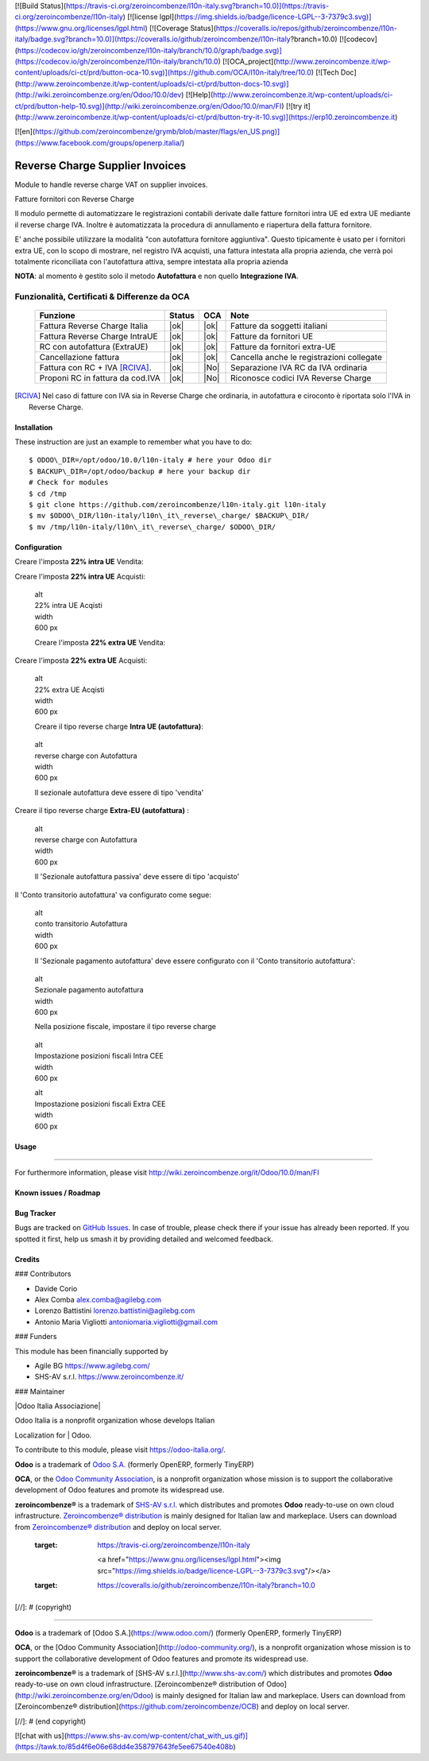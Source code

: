 [![Build Status](https://travis-ci.org/zeroincombenze/l10n-italy.svg?branch=10.0)](https://travis-ci.org/zeroincombenze/l10n-italy)
[![license lgpl](https://img.shields.io/badge/licence-LGPL--3-7379c3.svg)](https://www.gnu.org/licenses/lgpl.html)
[![Coverage Status](https://coveralls.io/repos/github/zeroincombenze/l10n-italy/badge.svg?branch=10.0)](https://coveralls.io/github/zeroincombenze/l10n-italy?branch=10.0)
[![codecov](https://codecov.io/gh/zeroincombenze/l10n-italy/branch/10.0/graph/badge.svg)](https://codecov.io/gh/zeroincombenze/l10n-italy/branch/10.0)
[![OCA_project](http://www.zeroincombenze.it/wp-content/uploads/ci-ct/prd/button-oca-10.svg)](https://github.com/OCA/l10n-italy/tree/10.0)
[![Tech Doc](http://www.zeroincombenze.it/wp-content/uploads/ci-ct/prd/button-docs-10.svg)](http://wiki.zeroincombenze.org/en/Odoo/10.0/dev)
[![Help](http://www.zeroincombenze.it/wp-content/uploads/ci-ct/prd/button-help-10.svg)](http://wiki.zeroincombenze.org/en/Odoo/10.0/man/FI)
[![try it](http://www.zeroincombenze.it/wp-content/uploads/ci-ct/prd/button-try-it-10.svg)](https://erp10.zeroincombenze.it)




[![en](https://github.com/zeroincombenze/grymb/blob/master/flags/en_US.png)](https://www.facebook.com/groups/openerp.italia/)

|en|

================================
Reverse Charge Supplier Invoices
================================

Module to handle reverse charge VAT on supplier invoices.

|it|

Fatture fornitori con Reverse Charge

Il modulo permette di automatizzare le registrazioni contabili derivate
dalle fatture fornitori intra UE ed extra UE mediante il reverse charge
IVA. Inoltre è automatizzata la procedura di annullamento e riapertura
della fattura fornitore.

E' anche possibile utilizzare la modalità "con autofattura fornitore
aggiuntiva". Questo tipicamente è usato per i fornitori extra UE, con lo
scopo di mostrare, nel registro IVA acquisti, una fattura intestata alla
propria azienda, che verrà poi totalmente riconciliata con l'autofattura
attiva, sempre intestata alla propria azienda

**NOTA**: al momento è gestito solo il metodo **Autofattura** e non
quello **Integrazione IVA**.

Funzionalità, Certificati & Differenze da OCA
~~~~~~~~~~~~~~~~~~~~~~~~~~~~~~~~~~~~~~~~~~~~~

  ================================   ======   ====   ==========================================
  Funzione                           Status   OCA    Note
  ================================   ======   ====   ==========================================
  Fattura Reverse Charge Italia       |ok|    |ok|   Fatture da soggetti italiani
  Fattura Reverse Charge IntraUE      |ok|    |ok|   Fatture da fornitori UE
  RC con autofattura (ExtraUE)        |ok|    |ok|   Fatture da fornitori extra-UE
  Cancellazione fattura               |ok|    |ok|   Cancella anche le registrazioni collegate
  Fattura con RC + IVA [RCIVA]_.      |ok|    |No|   Separazione IVA RC da IVA ordinaria
  Proponi RC in fattura da cod.IVA    |ok|    |No|   Riconosce codici IVA Reverse Charge
  ================================   ======   ====   ==========================================


.. [RCIVA] Nel caso di fatture con IVA sia in Reverse Charge che ordinaria,
           in autofattura e ciroconto è riportata solo l'IVA in Reverse Charge.



Installation
------------

These instruction are just an example to remember what you have to do:
::

    $ ODOO\_DIR=/opt/odoo/10.0/l10n-italy # here your Odoo dir
    $ BACKUP\_DIR=/opt/odoo/backup # here your backup dir
    # Check for modules
    $ cd /tmp
    $ git clone https://github.com/zeroincombenze/l10n-italy.git l10n-italy
    $ mv $ODOO\_DIR/l10n-italy/l10n\_it\_reverse\_charge/ $BACKUP\_DIR/
    $ mv /tmp/l10n-italy/l10n\_it\_reverse\_charge/ $ODOO\_DIR/


Configuration
-------------

|it|

Creare l'imposta **22% intra UE** Vendita:

|image10|

Creare l'imposta **22% intra UE** Acquisti:

|image11|

    | alt
    | 22% intra UE Acqisti

    | width
    | 600 px

    Creare l'imposta **22% extra UE** Vendita:

|image12|

Creare l'imposta **22% extra UE** Acquisti:

|image13|

    | alt
    | 22% extra UE Acqisti

    | width
    | 600 px

    Creare il tipo reverse charge **Intra UE (autofattura)**:

|image14|

    | alt
    | reverse charge con Autofattura

    | width
    | 600 px

    Il sezionale autofattura deve essere di tipo 'vendita'

Creare il tipo reverse charge **Extra-EU (autofattura)** :

|image15|

    | alt
    | reverse charge con Autofattura

    | width
    | 600 px

    Il 'Sezionale autofattura passiva' deve essere di tipo 'acquisto'

Il 'Conto transitorio autofattura' va configurato come segue:

|image16|

    | alt
    | conto transitorio Autofattura

    | width
    | 600 px

    Il 'Sezionale pagamento autofattura' deve essere configurato con il
    'Conto transitorio autofattura':

|image17|

    | alt
    | Sezionale pagamento autofattura

    | width
    | 600 px

    Nella posizione fiscale, impostare il tipo reverse charge

|image18|

    | alt
    | Impostazione posizioni fiscali Intra CEE

    | width
    | 600 px

    |image19|

    | alt
    | Impostazione posizioni fiscali Extra CEE

    | width
    | 600 px


Usage
-----

=====

For furthermore information, please visit
http://wiki.zeroincombenze.org/it/Odoo/10.0/man/FI


Known issues / Roadmap
----------------------

Bug Tracker
-----------

Bugs are tracked on `GitHub
Issues <https://github.com/OCA/l10n-italy/issues>`__. In case of
trouble, please check there if your issue has already been reported. If
you spotted it first, help us smash it by providing detailed and
welcomed feedback.


Credits
-------

### Contributors

-  Davide Corio
-  Alex Comba alex.comba@agilebg.com
-  Lorenzo Battistini lorenzo.battistini@agilebg.com
-  Antonio Maria Vigliotti antoniomaria.vigliotti@gmail.com

### Funders

This module has been financially supported by

-  Agile BG https://www.agilebg.com/
-  SHS-AV s.r.l. https://www.zeroincombenze.it/

### Maintainer

|Odoo Italia Associazione|

| Odoo Italia is a nonprofit organization whose develops Italian
Localization for
| Odoo.

To contribute to this module, please visit https://odoo-italia.org/.


**Odoo** is a trademark of `Odoo S.A. <https://www.odoo.com/>`__
(formerly OpenERP, formerly TinyERP)

**OCA**, or the `Odoo Community Association <http://odoo-community.org/>`__,
is a nonprofit organization whose mission is to support
the collaborative development of Odoo features and promote its widespread use.

**zeroincombenze®** is a trademark of `SHS-AV s.r.l. <http://www.shs-av.com/>`__
which distributes and promotes **Odoo** ready-to-use on own cloud infrastructure.
`Zeroincombenze® distribution <http://wiki.zeroincombenze.org/en/Odoo>`__
is mainly designed for Italian law and markeplace.
Users can download from `Zeroincombenze® distribution <https://github.com/zeroincombenze/OCB>`__
and deploy on local server.



   :target: https://travis-ci.org/zeroincombenze/l10n-italy

    <a href="https://www.gnu.org/licenses/lgpl.html"><img src="https://img.shields.io/badge/licence-LGPL--3-7379c3.svg"/></a>

   :target: https://coveralls.io/github/zeroincombenze/l10n-italy?branch=10.0
.. |codecov| raw:: html

    <a href="https://codecov.io/gh/zeroincombenze/l10n-italy/branch/10.0"><img src="https://codecov.io/gh/zeroincombenze/l10n-italy/branch/10.0/graph/badge.svg"/></a>

.. |OCA project| raw:: html

    <a href="https://github.com/OCA/l10n-italy/tree/10.0"><img src="http://www.zeroincombenze.it/wp-content/uploads/ci-ct/prd/button-oca-10.svg"/></a>

.. |Tech Doc| raw:: html

    <a href="http://wiki.zeroincombenze.org/en/Odoo/10.0/dev"><img src="http://www.zeroincombenze.it/wp-content/uploads/ci-ct/prd/button-docs-10.svg"/></a>

.. |Help| raw:: html

    <a href="http://wiki.zeroincombenze.org/en/Odoo/10.0/man/FI"><img src="http://www.zeroincombenze.it/wp-content/uploads/ci-ct/prd/button-help-10.svg"/></a>


    <a href="http://erp10.zeroincombenze.it"><img src="http://www.zeroincombenze.it/wp-content/uploads/ci-ct/prd/button-try-it-10.svg"/></a>

.. |en| image:: https://raw.githubusercontent.com/zeroincombenze/grymb/master/flags/en_US.png
   :target: https://www.facebook.com/groups/openerp.italia/
.. |it| image:: https://raw.githubusercontent.com/zeroincombenze/grymb/master/flags/it_IT.png
   :target: https://www.facebook.com/groups/openerp.italia/
.. |image10| image:: /l10n_it_reverse_charge/static/description/tax_22_v_i_ue.png
.. |image11| image:: /l10n_it_reverse_charge/static/description/tax_22_a_i_ue.png
.. |image12| image:: /l10n_it_reverse_charge/static/description/tax_22_v_e_ue.png
.. |image13| image:: /l10n_it_reverse_charge/static/description/tax_22_a_e_ue.png
.. |image14| image:: /l10n_it_reverse_charge/static/description/rc_selfinvoice.png
.. |image15| image:: /l10n_it_reverse_charge/static/description/rc_selfinvoice_extra.png
.. |image16| image:: /l10n_it_reverse_charge/static/description/temp_account_auto_inv.png
.. |image17| image:: /l10n_it_reverse_charge/static/description/sezionale_riconciliazione.png
.. |image18| image:: /l10n_it_reverse_charge/static/description/fiscal_pos_intra.png
.. |image19| image:: /l10n_it_reverse_charge/static/description/fiscal_pos_extra.png
.. |Odoo Italia Associazione| image:: https://www.odoo-italia.org/images/Immagini/Odoo%20Italia%20-%20126x56.png
   :target: https://odoo-italia.org
   :target: https://tawk.to/85d4f6e06e68dd4e358797643fe5ee67540e408b
.. |ok| raw:: html

   <i class="fa fa-check-square" style="font-size:24px;color:green"></i>
.. |No| raw:: html

   <i class="fa fa-minus-circle" style="font-size:24px;color:red"></i>
.. |hand right| raw:: html

   <i class="fa fa-hand-o-right" style="font-size:12px"></i>

[//]: # (copyright)

----

**Odoo** is a trademark of [Odoo S.A.](https://www.odoo.com/) (formerly OpenERP, formerly TinyERP)

**OCA**, or the [Odoo Community Association](http://odoo-community.org/), is a nonprofit organization whose
mission is to support the collaborative development of Odoo features and
promote its widespread use.

**zeroincombenze®** is a trademark of [SHS-AV s.r.l.](http://www.shs-av.com/)
which distributes and promotes **Odoo** ready-to-use on own cloud infrastructure.
[Zeroincombenze® distribution of Odoo](http://wiki.zeroincombenze.org/en/Odoo)
is mainly designed for Italian law and markeplace.
Users can download from [Zeroincombenze® distribution](https://github.com/zeroincombenze/OCB) and deploy on local server.

[//]: # (end copyright)





[![chat with us](https://www.shs-av.com/wp-content/chat_with_us.gif)](https://tawk.to/85d4f6e06e68dd4e358797643fe5ee67540e408b)
